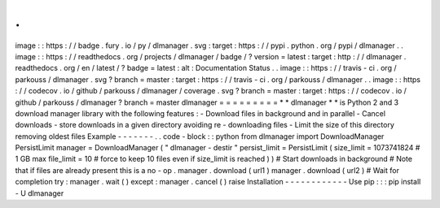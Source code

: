 .
.
image
:
:
https
:
/
/
badge
.
fury
.
io
/
py
/
dlmanager
.
svg
:
target
:
https
:
/
/
pypi
.
python
.
org
/
pypi
/
dlmanager
.
.
image
:
:
https
:
/
/
readthedocs
.
org
/
projects
/
dlmanager
/
badge
/
?
version
=
latest
:
target
:
http
:
/
/
dlmanager
.
readthedocs
.
org
/
en
/
latest
/
?
badge
=
latest
:
alt
:
Documentation
Status
.
.
image
:
:
https
:
/
/
travis
-
ci
.
org
/
parkouss
/
dlmanager
.
svg
?
branch
=
master
:
target
:
https
:
/
/
travis
-
ci
.
org
/
parkouss
/
dlmanager
.
.
image
:
:
https
:
/
/
codecov
.
io
/
github
/
parkouss
/
dlmanager
/
coverage
.
svg
?
branch
=
master
:
target
:
https
:
/
/
codecov
.
io
/
github
/
parkouss
/
dlmanager
?
branch
=
master
dlmanager
=
=
=
=
=
=
=
=
=
*
*
dlmanager
*
*
is
Python
2
and
3
download
manager
library
with
the
following
features
:
-
Download
files
in
background
and
in
parallel
-
Cancel
downloads
-
store
downloads
in
a
given
directory
avoiding
re
-
downloading
files
-
Limit
the
size
of
this
directory
removing
oldest
files
Example
-
-
-
-
-
-
-
.
.
code
-
block
:
:
python
from
dlmanager
import
DownloadManager
PersistLimit
manager
=
DownloadManager
(
"
dlmanager
-
destir
"
persist_limit
=
PersistLimit
(
size_limit
=
1073741824
#
1
GB
max
file_limit
=
10
#
force
to
keep
10
files
even
if
size_limit
is
reached
)
)
#
Start
downloads
in
background
#
Note
that
if
files
are
already
present
this
is
a
no
-
op
.
manager
.
download
(
url1
)
manager
.
download
(
url2
)
#
Wait
for
completion
try
:
manager
.
wait
(
)
except
:
manager
.
cancel
(
)
raise
Installation
-
-
-
-
-
-
-
-
-
-
-
-
Use
pip
:
:
:
pip
install
-
U
dlmanager
